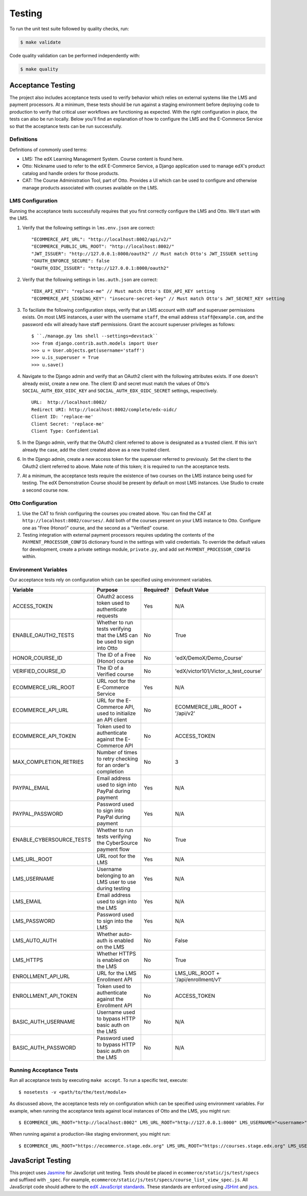 Testing
=======

To run the unit test suite followed by quality checks, run:

.. code-block:: bash

    $ make validate

Code quality validation can be performed independently with:

.. code-block:: bash

    $ make quality

Acceptance Testing
------------------

The project also includes acceptance tests used to verify behavior which relies on external systems like the LMS and payment processors. At a minimum, these tests should be run against a staging environment before deploying code to production to verify that critical user workflows are functioning as expected. With the right configuration in place, the tests can also be run locally. Below you'll find an explanation of how to configure the LMS and the E-Commerce Service so that the acceptance tests can be run successfully.

Definitions
***********

Definitions of commonly used terms:

* LMS: The edX Learning Management System. Course content is found here.
* Otto: Nickname used to refer to the edX E-Commerce Service, a Django application used to manage edX's product catalog and handle orders for those products.
* CAT: The Course Administration Tool, part of Otto. Provides a UI which can be used to configure and otherwise manage products associated with courses available on the LMS.

LMS Configuration
*****************

Running the acceptance tests successfully requires that you first correctly configure the LMS and Otto. We'll start with the LMS.

#. Verify that the following settings in ``lms.env.json`` are correct::

    "ECOMMERCE_API_URL": "http://localhost:8002/api/v2/"
    "ECOMMERCE_PUBLIC_URL_ROOT": "http://localhost:8002/"
    "JWT_ISSUER": "http://127.0.0.1:8000/oauth2" // Must match Otto's JWT_ISSUER setting
    "OAUTH_ENFORCE_SECURE": false
    "OAUTH_OIDC_ISSUER": "http://127.0.0.1:8000/oauth2"

#. Verify that the following settings in ``lms.auth.json`` are correct::

    "EDX_API_KEY": "replace-me" // Must match Otto's EDX_API_KEY setting
    "ECOMMERCE_API_SIGNING_KEY": "insecure-secret-key" // Must match Otto's JWT_SECRET_KEY setting

#. To faciliate the following configuration steps, verify that an LMS account with staff and superuser permissions exists. On most LMS instances, a user with the username ``staff``, the email address ``staff@example.com``, and the password ``edx`` will already have staff permissions. Grant the account superuser privileges as follows::

    $ ``./manage.py lms shell --settings=devstack``
    >>> from django.contrib.auth.models import User
    >>> u = User.objects.get(username='staff')
    >>> u.is_superuser = True
    >>> u.save()

#. Navigate to the Django admin and verify that an OAuth2 client with the following attributes exists. If one doesn't already exist, create a new one. The client ID and secret must match the values of Otto's ``SOCIAL_AUTH_EDX_OIDC_KEY`` and ``SOCIAL_AUTH_EDX_OIDC_SECRET`` settings, respectively. ::

    URL:  http://localhost:8002/
    Redirect URI: http://localhost:8002/complete/edx-oidc/
    Client ID: 'replace-me'
    Client Secret: 'replace-me'
    Client Type: Confidential

#. In the Django admin, verify that the OAuth2 client referred to above is designated as a trusted client. If this isn't already the case, add the client created above as a new trusted client.

#. In the Django admin, create a new access token for the superuser referred to previously. Set the client to the OAuth2 client referred to above. Make note of this token; it is required to run the acceptance tests.

#. At a minimum, the acceptance tests require the existence of two courses on the LMS instance being used for testing. The edX Demonstration Course should be present by default on most LMS instances. Use Studio to create a second course now.

Otto Configuration
******************

#. Use the CAT to finish configuring the courses you created above. You can find the CAT at ``http://localhost:8002/courses/``. Add both of the courses present on your LMS instance to Otto. Configure one as "Free (Honor)" course, and the second as a "Verified" course.

#. Testing integration with external payment processors requires updating the contents of the ``PAYMENT_PROCESSOR_CONFIG`` dictionary found in the settings with valid credentials. To override the default values for development, create a private settings module, ``private.py``, and add set ``PAYMENT_PROCESSOR_CONFIG`` within.

Environment Variables
*********************

Our acceptance tests rely on configuration which can be specified using environment variables.

+---------------------------+--------------------------------------------------------------------------+-----------+--------------------------------------+
| Variable                  | Purpose                                                                  | Required? | Default Value                        |
+===========================+==========================================================================+===========+======================================+
| ACCESS\_TOKEN             | OAuth2 access token used to authenticate requests                        | Yes       | N/A                                  |
+---------------------------+--------------------------------------------------------------------------+-----------+--------------------------------------+
| ENABLE\_OAUTH2\_TESTS     | Whether to run tests verifying that the LMS can be used to sign into Otto| No        | True                                 |
+---------------------------+--------------------------------------------------------------------------+-----------+--------------------------------------+
| HONOR\_COURSE\_ID         | The ID of a Free (Honor) course                                          | No        | 'edX/DemoX/Demo_Course'              |
+---------------------------+--------------------------------------------------------------------------+-----------+--------------------------------------+
| VERIFIED\_COURSE\_ID      | The ID of a Verified course                                              | No        | 'edX/victor101/Victor_s_test_course' |
+---------------------------+--------------------------------------------------------------------------+-----------+--------------------------------------+
| ECOMMERCE\_URL\_ROOT      | URL root for the E-Commerce Service                                      | Yes       | N/A                                  |
+---------------------------+--------------------------------------------------------------------------+-----------+--------------------------------------+
| ECOMMERCE\_API\_URL       | URL for the E-Commerce API, used to initialize an API client             | No        | ECOMMERCE\_URL\_ROOT + '/api/v2'     |
+---------------------------+--------------------------------------------------------------------------+-----------+--------------------------------------+
| ECOMMERCE\_API\_TOKEN     | Token used to authenticate against the E-Commerce API                    | No        | ACCESS\_TOKEN                        |
+---------------------------+--------------------------------------------------------------------------+-----------+--------------------------------------+
| MAX\_COMPLETION\_RETRIES  | Number of times to retry checking for an order's completion              | No        | 3                                    |
+---------------------------+--------------------------------------------------------------------------+-----------+--------------------------------------+
| PAYPAL\_EMAIL             | Email address used to sign into PayPal during payment                    | Yes       | N/A                                  |
+---------------------------+--------------------------------------------------------------------------+-----------+--------------------------------------+
| PAYPAL\_PASSWORD          | Password used to sign into PayPal during payment                         | Yes       | N/A                                  |
+---------------------------+--------------------------------------------------------------------------+-----------+--------------------------------------+
| ENABLE\_CYBERSOURCE\_TESTS| Whether to run tests verifying the CyberSource payment flow              | No        | True                                 |
+---------------------------+--------------------------------------------------------------------------+-----------+--------------------------------------+
| LMS\_URL\_ROOT            | URL root for the LMS                                                     | Yes       | N/A                                  |
+---------------------------+--------------------------------------------------------------------------+-----------+--------------------------------------+
| LMS\_USERNAME             | Username belonging to an LMS user to use during testing                  | Yes       | N/A                                  |
+---------------------------+--------------------------------------------------------------------------+-----------+--------------------------------------+
| LMS\_EMAIL                | Email address used to sign into the LMS                                  | Yes       | N/A                                  |
+---------------------------+--------------------------------------------------------------------------+-----------+--------------------------------------+
| LMS\_PASSWORD             | Password used to sign into the LMS                                       | Yes       | N/A                                  |
+---------------------------+--------------------------------------------------------------------------+-----------+--------------------------------------+
| LMS\_AUTO\_AUTH           | Whether auto-auth is enabled on the LMS                                  | No        | False                                |
+---------------------------+--------------------------------------------------------------------------+-----------+--------------------------------------+
| LMS\_HTTPS                | Whether HTTPS is enabled on the LMS                                      | No        | True                                 |
+---------------------------+--------------------------------------------------------------------------+-----------+--------------------------------------+
| ENROLLMENT\_API\_URL      | URL for the LMS Enrollment API                                           | No        | LMS\_URL\_ROOT + '/api/enrollment/v1'|
+---------------------------+--------------------------------------------------------------------------+-----------+--------------------------------------+
| ENROLLMENT\_API\_TOKEN    | Token used to authenticate against the Enrollment API                    | No        | ACCESS\_TOKEN                        |
+---------------------------+--------------------------------------------------------------------------+-----------+--------------------------------------+
| BASIC\_AUTH\_USERNAME     | Username used to bypass HTTP basic auth on the LMS                       | No        | N/A                                  |
+---------------------------+--------------------------------------------------------------------------+-----------+--------------------------------------+
| BASIC\_AUTH\_PASSWORD     | Password used to bypass HTTP basic auth on the LMS                       | No        | N/A                                  |
+---------------------------+--------------------------------------------------------------------------+-----------+--------------------------------------+

Running Acceptance Tests
************************

Run all acceptance tests by executing ``make accept``. To run a specific test, execute::

    $ nosetests -v <path/to/the/test/module>

As discussed above, the acceptance tests rely on configuration which can be specified using environment variables. For example, when running the acceptance tests against local instances of Otto and the LMS, you might run::

    $ ECOMMERCE_URL_ROOT="http://localhost:8002" LMS_URL_ROOT="http://127.0.0.1:8000" LMS_USERNAME="<username>" LMS_EMAIL="<email address>" LMS_PASSWORD="<password>" ACCESS_TOKEN="<access token>" LMS_HTTPS="False" LMS_AUTO_AUTH="True" PAYPAL_EMAIL="<email address>" PAYPAL_PASSWORD="<password>" ENABLE_CYBERSOURCE_TESTS="False" VERIFIED_COURSE_ID="<course ID>" make accept

When running against a production-like staging environment, you might run::

    $ ECOMMERCE_URL_ROOT="https://ecommerce.stage.edx.org" LMS_URL_ROOT="https://courses.stage.edx.org" LMS_USERNAME="<username>" LMS_EMAIL="<email address>" LMS_PASSWORD="<password>" ACCESS_TOKEN="<access token>" LMS_HTTPS="True" LMS_AUTO_AUTH="False" PAYPAL_EMAIL="<email address>" PAYPAL_PASSWORD="<password>" BASIC_AUTH_USERNAME="<username>" BASIC_AUTH_PASSWORD="<password>" HONOR_COURSE_ID="<course ID>" VERIFIED_COURSE_ID="<course ID>" make accept

JavaScript Testing
------------------

This project uses `Jasmine <http://jasmine.github.io/2.3/introduction.html>`_ for JavaScript unit testing. Tests should be placed in ``ecommerce/static/js/test/specs`` and suffixed with ``_spec``. For example, ``ecommerce/static/js/test/specs/course_list_view_spec.js``. All JavaScript code should adhere to the `edX JavaScript standards <https://github.com/edx/edx-platform/wiki/Javascript-standards-for-the-edx-platform>`_. These standards are enforced using `JSHint <http://www.jshint.com/>`_ and `jscs <https://www.npmjs.org/package/jscs>`_.
